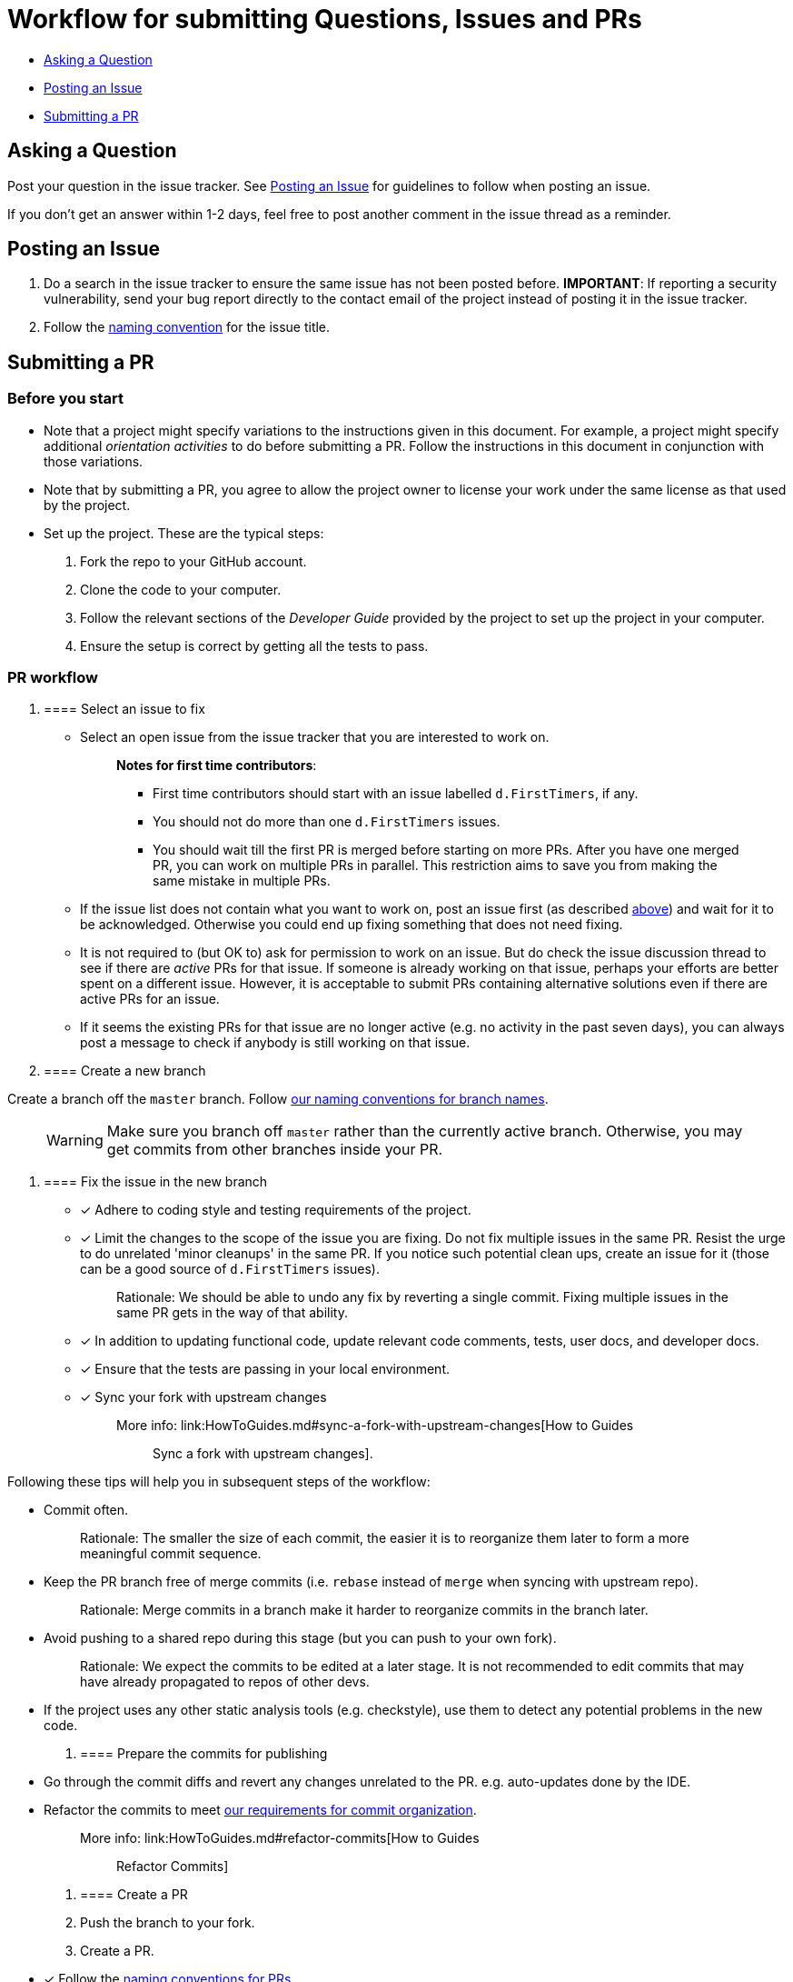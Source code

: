 [[workflow-for-submitting-questions-issues-and-prs]]
= Workflow for submitting Questions, Issues and PRs

* link:#asking-a-question[Asking a Question]
* link:#posting-an-issue[Posting an Issue]
* link:#submitting-a-pr[Submitting a PR]

[[asking-a-question]]
== Asking a Question

Post your question in the issue tracker.
See link:#posting-an-issue[Posting an Issue] for guidelines to follow when posting an issue.

If you don't get an answer within 1-2 days, feel free to post another comment in the issue thread as a reminder.

[[posting-an-issue]]
== Posting an Issue

1.  Do a search in the issue tracker to ensure the same issue has not been posted before.
**IMPORTANT**: If reporting a security vulnerability, send your bug report directly to the contact email of
the project instead of posting it in the issue tracker.
2.  Follow the link:FormatsAndConventions.md#issue[naming convention] for the issue title.

[[submitting-a-pr]]
== Submitting a PR

[[before-you-start]]
=== Before you start

* Note that a project might specify variations to the instructions given in this document.
For example, a project might specify additional _orientation activities_ to do before submitting a PR.
Follow the instructions in this document in conjunction with those variations.
* Note that by submitting a PR, you agree to allow the project owner to license your work under the same
license as that used by the project.
* Set up the project. These are the typical steps:

1.  Fork the repo to your GitHub account.
2.  Clone the code to your computer.
3.  Follow the relevant sections of the _Developer Guide_ provided by the project to set up the project
in your computer.
4.  Ensure the setup is correct by getting all the tests to pass.

[[pr-workflow]]
=== PR workflow

1.  [[select-an-issue-to-fix]]
==== Select an issue to fix

* Select an open issue from the issue tracker that you are interested to work on.
+
_______________________________________________________________________________________
**Notes for first time contributors**:

** First time contributors should start with an issue labelled `d.FirstTimers`, if any.
** You should not do more than one `d.FirstTimers` issues.
** You should wait till the first PR is merged before starting on more PRs.
After you have one merged PR, you can work on multiple PRs in parallel.
This restriction aims to save you from making the same mistake in multiple PRs.
_______________________________________________________________________________________
* If the issue list does not contain what you want to work on, post an issue first (as described link:#posting-an-issue[above])
and wait for it to be acknowledged. Otherwise you could end up fixing something that does not need fixing.
* It is not required to (but OK to) ask for permission to work on an issue.
But do check the issue discussion thread to see if there are _active_ PRs for that issue.
If someone is already working on that issue, perhaps your efforts are better spent on a different issue.
However, it is acceptable to submit PRs containing alternative solutions even if there are active PRs for an issue.
* If it seems the existing PRs for that issue are no longer active (e.g. no activity in the past seven days),
you can always post a message to check if anybody is still working on that issue.

1.  [[create-a-new-branch]]
==== Create a new branch

Create a branch off the `master` branch.
Follow link:FormatsAndConventions.md#branch[our naming conventions for branch names].

___________________________________________________________________________________
WARNING: Make sure you branch off `master` rather than the currently active branch.
Otherwise, you may get commits from other branches inside your PR.
___________________________________________________________________________________

1.  [[fix-the-issue-in-the-new-branch]]
==== Fix the issue in the new branch

* [x] Adhere to coding style and testing requirements of the project.
* [x] Limit the changes to the scope of the issue you are fixing. Do not fix multiple issues in the same PR.
Resist the urge to do unrelated 'minor cleanups' in the same PR. If you notice such potential clean ups,
create an issue for it (those can be a good source of `d.FirstTimers` issues).
+
_____________________________________________________________________________________________________________
Rationale: We should be able to undo any fix by reverting a single commit. Fixing multiple issues in the same
PR gets in the way of that ability.
_____________________________________________________________________________________________________________
* [x] In addition to updating functional code, update relevant code comments, tests, user docs, and developer docs.
* [x] Ensure that the tests are passing in your local environment.
* [x] Sync your fork with upstream changes
+
_____________________________________________________________________________________________________________________
More info: link:HowToGuides.md#sync-a-fork-with-upstream-changes[How to Guides :: Sync a fork with upstream changes].
_____________________________________________________________________________________________________________________

Following these tips will help you in subsequent steps of the workflow:

* Commit often.
+
___________________________________________________________________________________________________
Rationale: The smaller the size of each commit, the easier it is to reorganize them later to form a
more meaningful commit sequence.
___________________________________________________________________________________________________
* Keep the PR branch free of merge commits (i.e. `rebase` instead of `merge` when syncing with upstream repo).
+
______________________________________________________________________________________________
Rationale: Merge commits in a branch make it harder to reorganize commits in the branch later.
______________________________________________________________________________________________
* Avoid pushing to a shared repo during this stage (but you can push to your own fork).
+
______________________________________________________________________________________________
Rationale: We expect the commits to be edited at a later stage.
It is not recommended to edit commits that may have already propagated to repos of other devs.
______________________________________________________________________________________________
* If the project uses any other static analysis tools (e.g. checkstyle), use them to detect any potential problems
in the new code.

1.  [[prepare-the-commits-for-publishing]]
==== Prepare the commits for publishing

* Go through the commit diffs and revert any changes unrelated to the PR. e.g. auto-updates done by the IDE.
* Refactor the commits to meet link:FormatsAndConventions.md#commit-organization[our requirements for commit organization].
+
__________________________________________________________________________________
More info: link:HowToGuides.md#refactor-commits[How to Guides :: Refactor Commits]
__________________________________________________________________________________

1.  [[create-a-pr]]
==== Create a PR
2.  Push the branch to your fork.
3.  Create a PR.
* [x] Follow the link:FormatsAndConventions.md#pr[naming conventions for PRs].
* [x] Include `Fixes #IssueNumber` (e.g. `Fixes #1234`) in the PR description so that GitHub can auto-link the
relevant issue and
https://help.github.com/articles/closing-issues-via-commit-messages/[auto-close the issue when the PR is merged].
You can look at https://github.com/se-edu/addressbook-level4/pull/237[this PR] for an example.

_______________________________________________________________________________________________________
You may create a PR even before you are done with the fix, if you want to seek some early feedback from
the dev team.
_______________________________________________________________________________________________________

1.  [[request-a-review]]
==== Request a review
2.  Wait for CI (i.e. Travis, AppVeyor) to run tests/checks against your PR and report status.
If any errors are reported, fix those problems and push the fixes to the same branch.
3.  Post a summary of commits using the
https://github.com/pyokagan/canihasreview/[CanIHasReview tool].
+
How to use CanIHasReview
1.  Navigate to your PR. e.g. `https://github.com/se-edu/addressbook-level4/pull/237`.
2.  Replace `github.com` in the PR URL with `canihasreview.pyokagan.com`. The resulting URL should be
something like `https://canihasreview.pyokagan.com/se-edu/addressbook-level4/pull/237`.
3.  Click `Submit new iteration` button. It will post a summary of the PR similar to
https://github.com/se-edu/addressbook-level4/pull/209#issuecomment-270905049[this example].
+

* If you do not get any response from the dev team within 1-2 days, keep posting reminders in the PR thread.

1.  [[revise-the-pr-as-per-reviewer-comments]]
==== Revise the PR as per reviewer comments
1.  Wait until all assigned reviewers have signified that they have finished reviewing the PR (e.g. by applying the
`s.Ongoing` label). If you are not sure, post a comment requesting a confirmation.
+
_______________________________________________________________________________
Rationale: Updating the PR while a review is in progress can confuse reviewers.
_______________________________________________________________________________
1.  Update the commits as suggested by the reviewers.
* Updates to existing logical changes should be done by modifying their corresponding commits.
+
__________________________________________________________________________________
More info: link:HowToGuides.md#refactor-commits[How to Guides :: Refactor Commits]
__________________________________________________________________________________
* New logical changes should be introduced as new commits.
* Sometimes, reviewers may recommend
http://sethrobertson.github.io/GitPostProduction/gpp.html#post-production[splitting existing commits]
in order to make them more cohesive.
* Commit messages should be updated with new findings from review discussions.
For example, if the reviewer mentioned a possible new approach that was subsequently rejected
due to a non-obvious reason, then the commit should be updated with this information.
1.  Sync your fork with upstream repo.
* Rebase your branch instead of merging `master` branch to your branch.
1.  Update the branch in your fork.
2.  Use the same CanIHasReview tool used earlier to post a new commit summary and alert the reviewers.
2.  [[refine-the-fix-iteratively]]
==== Refine the fix iteratively

Repeat the review-refine cycle (explained above) until the PR is merged (usually done by a senior member of
the project team).

[[after-the-first-pr-is-merged]]
=== After the first PR is merged

* After you have managed to get one PR merged, you can gradually move to harder issues,
starting with issues labelled `d.Contributors`.
* As harder issues take longer to finish, it is prudent to post a message in the issue to let others know that
you are working on an issue.
